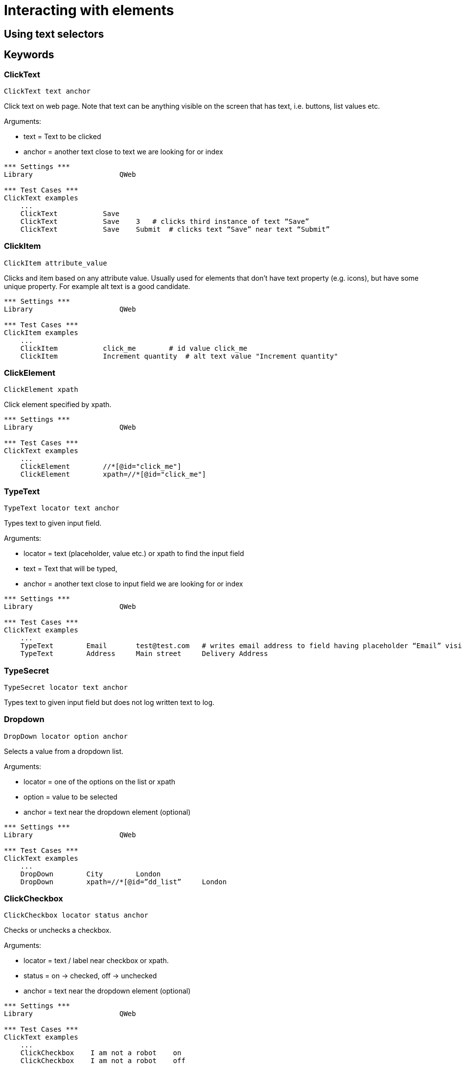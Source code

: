 // We must enable experimental attribute.
:experimental:
:icons: font

// GitHub doesn't render asciidoc exactly as intended, so we adjust settings and utilize some html

ifdef::env-github[]

:tip-caption: :bulb:
:note-caption: :information_source:
:important-caption: :heavy_exclamation_mark:
:caution-caption: :fire:
:warning-caption: :warning:
endif::[]

# Interacting with elements

## Using text selectors


## Keywords


### ClickText
`ClickText  	  	text   	anchor`

Click text on web page. Note that text can be anything visible on the screen that has text, i.e. buttons, list values etc.

Arguments: 

* text = Text to be clicked
* anchor = another text close to text we are looking for or index

[source, robotframework]
----
*** Settings ***
Library                     QWeb

*** Test Cases ***
ClickText examples
    ...
    ClickText           Save
    ClickText           Save    3   # clicks third instance of text “Save”
    ClickText           Save    Submit	# clicks text “Save” near text “Submit”
----

### ClickItem
`ClickItem      attribute_value`

Clicks and item based on any attribute value. Usually used for elements that don't have text property (e.g. icons), but have some unique property. For example alt text is a good candidate.

[source, robotframework]
----
*** Settings ***
Library                     QWeb

*** Test Cases ***
ClickItem examples
    ...
    ClickItem           click_me        # id value click_me
    ClickItem           Increment quantity  # alt text value "Increment quantity"
----

### ClickElement
`ClickElement   xpath`

Click element specified by xpath.

[source, robotframework]
----
*** Settings ***
Library                     QWeb

*** Test Cases ***
ClickText examples
    ...
    ClickElement        //*[@id="click_me"] 
    ClickElement        xpath=//*[@id="click_me"]
----

### TypeText
`TypeText   locator     text    anchor`

Types text to given input field.


Arguments:   

* locator = text (placeholder, value etc.) or xpath to find the input field  
* text = Text that will be typed,
* anchor = another text close to input field we are looking for or index

[source, robotframework]
----
*** Settings ***
Library                     QWeb

*** Test Cases ***
ClickText examples
    ...
    TypeText        Email       test@test.com   # writes email address to field having placeholder “Email” visible
    TypeText        Address     Main street     Delivery Address
----

### TypeSecret

`TypeSecret   locator     text    anchor`

Types text to given input field but does not log written text to log.

### Dropdown

`DropDown   locator     option  anchor`

Selects a value from a dropdown list.

Arguments:  

* locator = one of the options on the list or xpath  
* option = value to be selected  
* anchor = text near the dropdown element (optional)


[source, robotframework]
----
*** Settings ***
Library                     QWeb

*** Test Cases ***
ClickText examples
    ...
    DropDown        City        London
    DropDown        xpath=//*[@id=”dd_list”     London
----

### ClickCheckbox

`ClickCheckbox   locator     status   anchor`

Checks or unchecks a checkbox.

Arguments:  

* locator = text / label near checkbox or xpath.
* status = on -> checked, off -> unchecked
* anchor = text near the dropdown element (optional)


[source, robotframework]
----
*** Settings ***
Library                     QWeb

*** Test Cases ***
ClickText examples
    ...
    ClickCheckbox    I am not a robot    on
    ClickCheckbox    I am not a robot    off
----



## Exercise

TODO

'''
link:../README.md[Back to TOC]  |  link:../03/index.adoc[Next]


